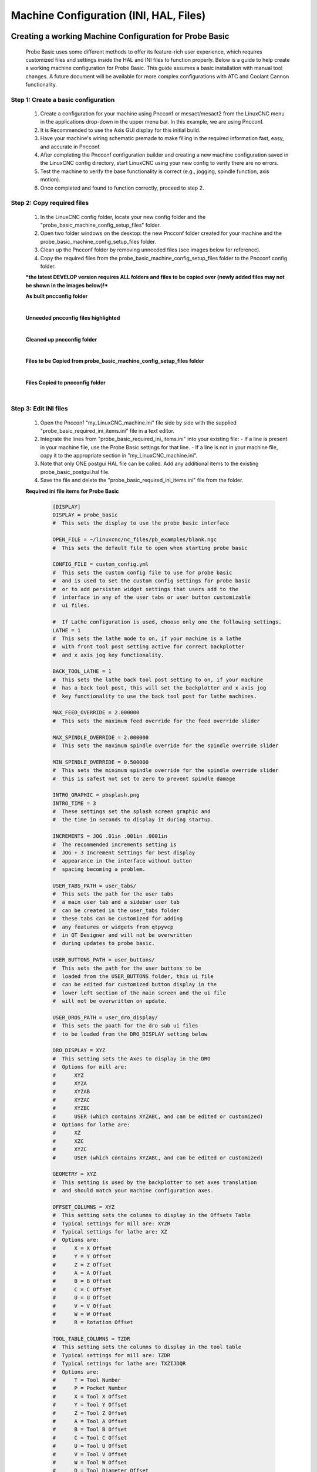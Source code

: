 =======================================
Machine Configuration (INI, HAL, Files)
=======================================

Creating a working Machine Configuration for Probe Basic
--------------------------------------------------------

   Probe Basic uses some different methods to offer its feature-rich user experience, which requires customized files and settings inside the HAL and INI files to function properly. Below is a guide to help create a working machine configuration for Probe Basic. This guide assumes a basic installation with manual tool changes. A future document will be available for more complex configurations with ATC and Coolant Cannon functionality.

Step 1: Create a basic configuration
^^^^^^^^^^^^^^^^^^^^^^^^^^^^^^^^^^^^

   1. Create a configuration for your machine using Pncconf or mesact/mesact2 from the LinuxCNC menu in the applications drop-down in the upper menu bar. In this example, we are using Pncconf.
   2. It is Recommended to use the Axis GUI display for this initial build.
   3. Have your machine's wiring schematic premade to make filling in the required information fast, easy, and accurate in Pncconf.
   4. After completing the Pncconf configuration builder and creating a new machine configuration saved in the LinuxCNC config directory, start LinuxCNC using your new config to verify there are no errors.
   5. Test the machine to verify the base functionality is correct (e.g., jogging, spindle function, axis motion).
   6. Once completed and found to function correctly, proceed to step 2.

Step 2: Copy required files
^^^^^^^^^^^^^^^^^^^^^^^^^^^

   1. In the LinuxCNC config folder, locate your new config folder and the "probe_basic_machine_config_setup_files" folder.
   2. Open two folder windows on the desktop: the new Pncconf folder created for your machine and the probe_basic_machine_config_setup_files folder.
   3. Clean up the Pncconf folder by removing unneeded files (see images below for reference).
   4. Copy the required files from the probe_basic_machine_config_setup_files folder to the Pncconf config folder.

   ***the latest DEVELOP version requires ALL folders and files to be copied over (newly added files may not be shown in the images below)!***


   **As built pncconfig folder**

   .. image:: images/pb_instruction_1.png
      :align: center

   |


   **Unneeded pncconfig files highlighted**

   .. image:: images/pb_instruction_2.png
      :align: center

   |


   **Cleaned up pncconfig folder**
   
   .. image:: images/pb_instruction_3.png
      :align: center

   |


   **Files to be Copied from probe_basic_machine_config_setup_files folder**

   .. image:: images/pb_instruction_4_2.png
      :align: center

   |


   **Files Copied to pncconfig folder**

   .. image:: images/pb_instruction_5_2.png
      :align: center
      :alt: Files Copied to pncconfig folder

   |


Step 3: Edit INI files
^^^^^^^^^^^^^^^^^^^^^^

   1. Open the Pncconf "my_LinuxCNC_machine.ini" file side by side with the supplied "probe_basic_required_ini_items.ini" file in a text editor.
   2. Integrate the lines from "probe_basic_required_ini_items.ini" into your existing file:
      - If a line is present in your machine file, use the Probe Basic settings for that line.
      - If a line is not in your machine file, copy it to the appropriate section in "my_LinuxCNC_machine.ini".
   3. Note that only ONE postgui HAL file can be called. Add any additional items to the existing probe_basic_postgui.hal file.
   4. Save the file and delete the "probe_basic_required_ini_items.ini" file from the folder.


   **Required ini file items for Probe Basic**

      .. code-block:: bash

         [DISPLAY]
         DISPLAY = probe_basic
         #  This sets the display to use the probe basic interface

         OPEN_FILE = ~/linuxcnc/nc_files/pb_examples/blank.ngc
         #  This sets the default file to open when starting probe basic

         CONFIG_FILE = custom_config.yml
         #  This sets the custom config file to use for probe basic
         #  and is used to set the custom config settings for probe basic
         #  or to add persisten widget settings that users add to the
         #  interface in any of the user tabs or user button customizable
         #  ui files.

         #  If Lathe configuration is used, choose only one the following settings.
         LATHE = 1
         #  This sets the lathe mode to on, if your machine is a lathe
         #  with front tool post setting active for correct backplotter
         #  and x axis jog key functionality.

         BACK_TOOL_LATHE = 1
         #  This sets the lathe back tool post setting to on, if your machine
         #  has a back tool post, this will set the backplotter and x axis jog
         #  key functionality to use the back tool post for lathe machines.

         MAX_FEED_OVERRIDE = 2.000000
         #  This sets the maximum feed override for the feed override slider
         
         MAX_SPINDLE_OVERRIDE = 2.000000
         #  This sets the maximum spindle override for the spindle override slider

         MIN_SPINDLE_OVERRIDE = 0.500000
         #  This sets the minimum spindle override for the spindle override slider
         #  this is safest not set to zero to prevent spindle damage

         INTRO_GRAPHIC = pbsplash.png
         INTRO_TIME = 3
         #  These settings set the splash screen graphic and
         #  the time in seconds to display it during startup.

         INCREMENTS = JOG .01in .001in .0001in
         #  The recommended increments setting is 
         #  JOG + 3 Increment Settings for best display
         #  appearance in the interface without button
         #  spacing becoming a problem.

         USER_TABS_PATH = user_tabs/
         #  This sets the path for the user tabs
         #  a main user tab and a sidebar user tab
         #  can be created in the user_tabs folder
         #  these tabs can be customized for adding
         #  any features or widgets from qtpyvcp
         #  in QT Designer and will not be overwritten
         #  during updates to probe basic.

         USER_BUTTONS_PATH = user_buttons/
         #  This sets the path for the user buttons to be
         #  loaded from the USER_BUTTONS folder, this ui file
         #  can be edited for customized button display in the
         #  lower left section of the main screen and the ui file
         #  will not be overwritten on update.

         USER_DROS_PATH = user_dro_display/
         #  This sets the poath for the dro sub ui files
         #  to be loaded from the DRO_DISPLAY setting below

         DRO_DISPLAY = XYZ
         #  This setting sets the Axes to display in the DRO
         #  Options for mill are:
         #      XYZ
         #      XYZA
         #      XYZAB
         #      XYZAC
         #      XYZBC
         #      USER (which contains XYZABC, and can be edited or customized)
         #  Options for lathe are:
         #      XZ
         #      XZC
         #      XYZC
         #      USER (which contains XYZABC, and can be edited or customized)

         GEOMETRY = XYZ
         #  This setting is used by the backplotter to set axes translation
         #  and should match your machine configuration axes.

         OFFSET_COLUMNS = XYZ
         #  This setting sets the columns to display in the Offsets Table
         #  Typical settings for mill are: XYZR
         #  Typical settings for lathe are: XZ
         #  Options are:
         #      X = X Offset
         #      Y = Y Offset
         #      Z = Z Offset
         #      A = A Offset
         #      B = B Offset
         #      C = C Offset
         #      U = U Offset
         #      V = V Offset
         #      W = W Offset
         #      R = Rotation Offset

         TOOL_TABLE_COLUMNS = TZDR
         #  This setting sets the columns to display in the tool table
         #  Typical settings for mill are: TZDR
         #  Typical settings for lathe are: TXZIJDQR
         #  Options are:
         #      T = Tool Number
         #      P = Pocket Number
         #      X = Tool X Offset
         #      Y = Tool Y Offset
         #      Z = Tool Z Offset
         #      A = Tool A Offset
         #      B = Tool B Offset
         #      C = Tool C Offset
         #      U = Tool U Offset
         #      V = Tool V Offset
         #      W = Tool W Offset
         #      D = Tool Diameter Offset
         #      I = Front Angle (Lathe Only)
         #      J = Back Angle (Lathe Only)
         #      Q = Tool Orientation (Lathe Only)
         #      R = Remark or Tool Description

         KEYBOARD_JOG = true
         #  true =  keyboard jogging turned on
         #          defaults to keyboard jog safty active requiring ctrl+jog key
         #          ctrl+jog key speed adheres to config jog speed and jog speed slider
         #          ctrl+shift+jog key jogs at max linear velocity rapid speed
         #  false = keyboard jogging turned off

         KEYBOARD_JOG_SAFETY_OFF = true
         #  true =  keyboard jog safty off, only jog key is needed for motion
         #          jog key speed adheres to config jog speed setting and jog speed slider
         #          shift+jog key jogs at max linear velocity rapid speed
         #  false = keyboard jog safty activeon

         ATC_TAB_DISPLAY = 0
         #  ATC tab display options
         #      0 = Hide atc tab
         #      1 = Carousel atc display
         #      2 = Rack atc display

         USER_ATC_BUTTONS_PATH = user_atc_buttons/
         #  This can be commented out if not using ATC
         #  This sets the path for the user atc buttons to be
         #  loaded from the USER_ATC_BUTTONS folder, this ui file
         #  can be edited for customized button display in the
         #  MANUAL ATC tab in the ATC tab, the ui file will reside
         #  in the usrs config folder

         #  Non ATC machines use the following RS274NGC section.
         [RS274NGC]
         RS274NGC_STARTUP_CODE = F10 S300 G20 G17 G40 G49 G54 G64 P.001 G80 G90 G91.1 G92.1 G94 G97 G98
         PARAMETER_FILE = probe_basic.var
         OWORD_NARGS = 1
         NO_DOWNCASE_OWORD = 1
         SUBROUTINE_PATH = subroutines

         #  ATC machines use the following PYTHON and RS274NGC section.

         [PYTHON]
         TOPLEVEL = ./python/toplevel.py
         PATH_APPEND = ./python/

         [RS274NGC]
         RS274NGC_STARTUP_CODE = F10 S300 G20 G17 G40 G49 G54 G64 P0.001 G80 G90 G91.1 G92.1 G94 G97 G98
         PARAMETER_FILE = probe_basic.var
         OWORD_NARGS = 1
         NO_DOWNCASE_OWORD = 1
         SUBROUTINE_PATH = subroutines
         REMAP=M6  modalgroup=6 prolog=change_prolog ngc=toolchange epilog=change_epilog
         REMAP=M10 modalgroup=6 argspec=P ngc=m10
         REMAP=M11 modalgroup=6 argspec=p ngc=m11
         REMAP=M12 modalgroup=6 argspec=p ngc=m12
         REMAP=M13 modalgroup=6 ngc=m13
         REMAP=M21 modalgroup=6 ngc=m21
         REMAP=M22 modalgroup=6 ngc=m22
         REMAP=M23 modalgroup=6 ngc=m23
         REMAP=M24 modalgroup=6 ngc=m24
         REMAP=M25 modalgroup=6 ngc=m25
         REMAP=M26 modalgroup=6 ngc=m26
         
         [HAL]
         HALUI = halui
         POSTGUI_HALFILE = probe_basic_postgui.hal
         TWOPASS = on

         [TRAJ]
         AXES = 3
         COORDINATES = X Y Z

      |


   
Step 4: Modify Post Gui Hal File
^^^^^^^^^^^^^^^^^^^^^^^^^^^^^^^^

   Modify the following lines by commenting them out, they are used for testing in probe basic sim only and will error in the real machine configs.  the spindle feedback line can be used if it is setup in the main hal and the hardware is on the machine to provide a spindle speed input to linuxcnc.

      .. code-block:: bash

         loadrt time
         loadrt not
         
         addf time.0 servo-thread
         addf not.0 servo-thread
         net prog-running not.0.in <= halui.program.is-idle
         net prog-paused halui.program.is-paused => time.0.pause
         net cycle-timer time.0.start <= not.0.out
         net cycle-seconds qtpyvcp.timerseconds.in <= time.0.seconds
         net cycle-minutes qtpyvcp.timerminutes.in <= time.0.minutes
         net cycle-hours qtpyvcp.timerhours.in <= time.0.hours
         # *** Time items required for Probe Basic to run ***
         
         #  ---manual tool change signals---
         net tool-change-request     =>  qtpyvcp_manualtoolchange.change
         net tool-change-confirmed   <=  qtpyvcp_manualtoolchange.changed
         net tool-number             =>  qtpyvcp_manualtoolchange.number
         
         # *** Probe graphic simulation trigger push probe tip ***
         # net probe-in  =>  qtpyvcp.probe-in.out     <----comment this line out>
         net probe-in  <=  qtpyvcp.probe-led.on
         
         # *** Set line below for actual spindle readout from your hal file ***
         # net spindle-rpm-filtered scale_to_rpm.out  =>  qtpyvcp.spindle-encoder-rpm.in   <----comment this line out or connect to your rpm net pin>




Step 5: Modify HAL file
^^^^^^^^^^^^^^^^^^^^^^^

   1. Add digital and analog IO to the HAL file by modifying the following line:

      ::

         loadrt [EMCMOT]EMCMOT servo_period_nsec=[EMCMOT]SERVO_PERIOD num_joints=[KINS]JOINTS

      Add this to the end of the line:

      ::

         num_dio=6 num_aio=3

      The finished edit should look like this:

      ::

         loadrt [EMCMOT]EMCMOT servo_period_nsec=[EMCMOT]SERVO_PERIOD num_joints=[KINS]JOINTS num_dio=6 num_aio=3

   .. image:: images/pb_instruction_8.png
      :align: center
      :alt: HAL file modification

   |

   2. Remove the red highlighted manual tool change dialog section from the bottom of the hal file as shown in the image below.  Probe basic uses its own built in dialog for manual tool changes which give the user better tool information and matches the ui visual theme more appropriately.

   .. image:: images/pb_instruction_9.png
      :align: center
      :alt: Tool change section to remove

   |

Launching Probe Basic
---------------------

   1. Under the CNC section of the drop-down applications menu, find your machine configuration and select it to launch.
   2. Check the box at the bottom of the launch window to create a desktop icon for easier starts.
   3. To set the Probe Basic icon:
      - Right-click the desktop launcher and select "edit launcher"
      - Click the current icon image, this will open the icon folder
      - Find and select the icon named "probe_basic_mill"

   You should now be ready to use Probe Basic with your machine configuration.
